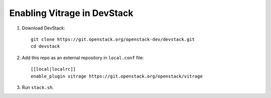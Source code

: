 ============================
Enabling Vitrage in DevStack
============================

1. Download DevStack::

    git clone https://git.openstack.org/openstack-dev/devstack.git
    cd devstack

2. Add this repo as an external repository in ``local.conf`` file::

    [[local|localrc]]
    enable_plugin vitrage https://git.openstack.org/openstack/vitrage

3. Run ``stack.sh``.
